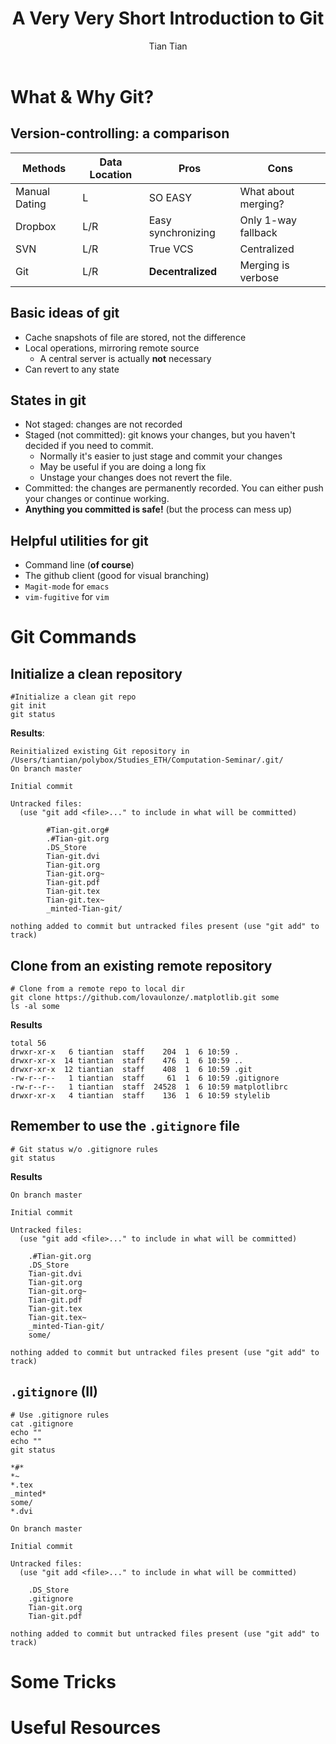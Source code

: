 #+OPTIONS: H:2 toc:t todo:nil 
#+LATEX_CLASS: beamer
#+COLUMNS: %45ITEM %10BEAMER_env(Env) %10BEAMER_act(Act) %4BEAMER_col(Col) %8BEAMER_opt(Opt)
#+BEAMER_THEME: Singapore
#+BEAMER_COLOR_THEME:
#+BEAMER_FONT_THEME:
#+BEAMER_INNER_THEME:
#+BEAMER_OUTER_THEME:
#+BEAMER_HEADER: \usemintedstyle{emacs}
#+STARTUP: beamer
#+TITLE: A Very Very Short Introduction to Git
#+AUTHOR: Tian Tian 
#+EMAIL: https://github.com/lovaulonze

* What & Why Git?

** Version-controlling: a comparison

#+LATEX: \footnotesize
|---------------+---------------+--------------------+---------------------|
| Methods       | Data Location | Pros               | Cons                |
|---------------+---------------+--------------------+---------------------|
| Manual Dating | L             | SO EASY            | What about merging? |
| Dropbox       | L/R           | Easy synchronizing | Only 1-way fallback |
| SVN           | L/R           | True VCS           | Centralized         |
| Git           | L/R           | *Decentralized*    | Merging is verbose  |
|---------------+---------------+--------------------+---------------------|

** Basic ideas of git

- Cache snapshots of file are stored, not the difference
- Local operations, mirroring remote source
  - A central server is actually *not* necessary
- Can revert to any state



** States in git

- Not staged: changes are not recorded
- Staged (not committed): git knows your changes, but you haven't decided if you need to commit.
  - Normally it's easier to just stage and commit your changes
  - May be useful if you are doing a long fix
  - Unstage your changes does not revert the file.
- Committed: the changes are permanently recorded. You can either push your changes or continue working.
- *Anything you committed is safe!* (but the process can mess up)




** Helpful utilities for git 

- Command line (*of course*)
- The github client (good for visual branching)
- =Magit-mode= for =emacs=
- =vim-fugitive= for =vim=




* Git Commands

** Initialize a clean repository
#+LATEX: \footnotesize
#+NAME: git-clean-init
  #+BEGIN_SRC shell :exports both :results replace output :noeval
    #Initialize a clean git repo
    git init
    git status
  #+END_SRC

*Results*:

#+LATEX: \tiny
#+RESULTS: git-clean-init
  #+begin_example
  Reinitialized existing Git repository in
  /Users/tiantian/polybox/Studies_ETH/Computation-Seminar/.git/
  On branch master

  Initial commit

  Untracked files:
    (use "git add <file>..." to include in what will be committed)

          #Tian-git.org#
          .#Tian-git.org
          .DS_Store
          Tian-git.dvi
          Tian-git.org
          Tian-git.org~
          Tian-git.pdf
          Tian-git.tex
          Tian-git.tex~
          _minted-Tian-git/

  nothing added to commit but untracked files present (use "git add" to track)
#+end_example

** Clone from an existing *remote* repository
#+LATEX: \footnotesize
#+NAME: git-clone
#+BEGIN_SRC shell :exports both :results replace output :noeval
  # Clone from a remote repo to local dir
  git clone https://github.com/lovaulonze/.matplotlib.git some
  ls -al some
#+END_SRC

*Results*
#+LaTeX: \tiny
#+RESULTS: git-clone
: total 56
: drwxr-xr-x   6 tiantian  staff    204  1  6 10:59 .
: drwxr-xr-x  14 tiantian  staff    476  1  6 10:59 ..
: drwxr-xr-x  12 tiantian  staff    408  1  6 10:59 .git
: -rw-r--r--   1 tiantian  staff     61  1  6 10:59 .gitignore
: -rw-r--r--   1 tiantian  staff  24528  1  6 10:59 matplotlibrc
: drwxr-xr-x   4 tiantian  staff    136  1  6 10:59 stylelib




  
 

** Remember to use the =.gitignore= file
#+LaTeX: \footnotesize
#+NAME: no-gitignore
#+BEGIN_SRC shell :exports both :results verbose replace output :noeval 
  # Git status w/o .gitignore rules
  git status
#+END_SRC

*Results*

#+LaTeX: \tiny
#+RESULTS: no-gitignore
#+begin_example
On branch master

Initial commit

Untracked files:
  (use "git add <file>..." to include in what will be committed)

    .#Tian-git.org
    .DS_Store
    Tian-git.dvi
    Tian-git.org
    Tian-git.org~
    Tian-git.pdf
    Tian-git.tex
    Tian-git.tex~
    _minted-Tian-git/
    some/

nothing added to commit but untracked files present (use "git add" to track)
#+end_example

** =.gitignore= (II)
#+LaTeX: \footnotesize
#+BEGIN_SRC shell :exports both :results replace output 
  # Use .gitignore rules
  cat .gitignore
  echo ""
  echo ""
  git status 
#+END_SRC

#+LaTeX: tiny
#+RESULTS:
#+begin_example
*#*
*~
*.tex
_minted*
some/
*.dvi

On branch master

Initial commit

Untracked files:
  (use "git add <file>..." to include in what will be committed)

    .DS_Store
    .gitignore
    Tian-git.org
    Tian-git.pdf

nothing added to commit but untracked files present (use "git add" to track)
#+end_example

* Some Tricks

* Useful Resources
